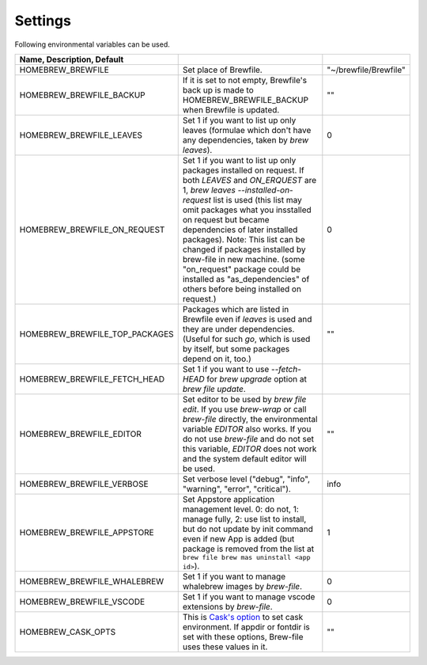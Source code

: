 Settings
========

Following environmental variables can be used.

.. csv-table::
   :delim: |
   :header: Name, Description, Default

   HOMEBREW_BREWFILE              | Set place of Brewfile. | \"~/brewfile/Brewfile\"
   HOMEBREW_BREWFILE_BACKUP       | If it is set to not empty, Brewfile's back up is made to HOMEBREW_BREWFILE_BACKUP when Brewfile is updated. | \"\"
   HOMEBREW_BREWFILE_LEAVES       | Set 1 if you want to list up only leaves (formulae which don't have any dependencies, taken by `brew leaves`). | 0
   HOMEBREW_BREWFILE_ON_REQUEST   | Set 1 if you want to list up only packages installed on request. If both `LEAVES` and `ON_ERQUEST` are 1, `brew leaves --installed-on-request` list is used (this list may omit packages what you insstalled on request but became dependencies of later installed packages). Note: This list can be changed if packages installed by brew-file in new machine. (some "on_request" package could be installed as "as_dependencies" of others before being installed on request.)| 0
   HOMEBREW_BREWFILE_TOP_PACKAGES | Packages which are listed in Brewfile even if `leaves` is used and they are under dependencies. (Useful for such `go`, which is used by itself, but some packages depend on it, too.) | \"\"
   HOMEBREW_BREWFILE_FETCH_HEAD   | Set 1 if you want to use `--fetch-HEAD` for `brew upgrade` option at `brew file update`.
   HOMEBREW_BREWFILE_EDITOR       | Set editor to be used by `brew file edit`. If you use `brew-wrap` or call `brew-file` directly, the environmental variable `EDITOR` also works. If you do not use `brew-file` and do not set this variable, `EDITOR` does not work and the system default editor will be used.| \"\"
   HOMEBREW_BREWFILE_VERBOSE      | Set verbose level ("debug", "info", "warning", "error", "critical"). | "info"
   HOMEBREW_BREWFILE_APPSTORE     | Set Appstore application management level. 0: do not, 1: manage fully, 2: use list to install, but do not update by init command even if new App is added (but package is removed from the list at ``brew file brew mas uninstall <app id>``).| 1
   HOMEBREW_BREWFILE_WHALEBREW    | Set 1 if you want to manage whalebrew images by `brew-file`.| 0
   HOMEBREW_BREWFILE_VSCODE       | Set 1 if you want to manage vscode extensions by `brew-file`.| 0
   HOMEBREW_CASK_OPTS             | This is `Cask's option <https://github.com/homebrew/homebrew-cask/blob/master/USAGE.md>`_ to set cask environment. If appdir or fontdir is set with these options, Brew-file uses these values in it. | \"\"
